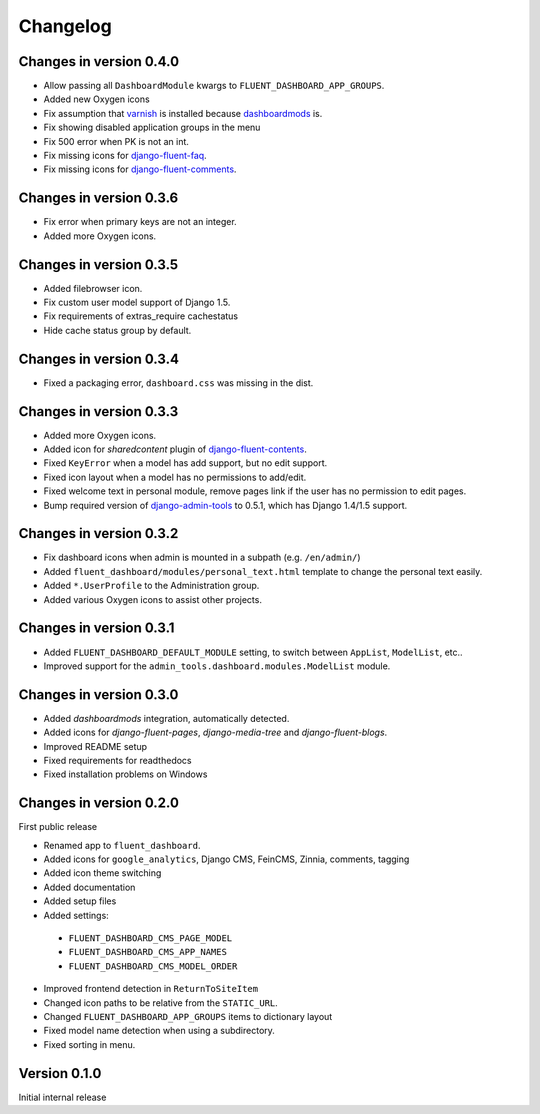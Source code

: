 Changelog
=========

Changes in version 0.4.0
------------------------

* Allow passing all ``DashboardModule`` kwargs to ``FLUENT_DASHBOARD_APP_GROUPS``.
* Added new Oxygen icons
* Fix assumption that varnish_ is installed because dashboardmods_ is.
* Fix showing disabled application groups in the menu
* Fix 500 error when PK is not an int.
* Fix missing icons for django-fluent-faq_.
* Fix missing icons for django-fluent-comments_.


Changes in version 0.3.6
------------------------

* Fix error when primary keys are not an integer.
* Added more Oxygen icons.


Changes in version 0.3.5
------------------------

* Added filebrowser icon.
* Fix custom user model support of Django 1.5.
* Fix requirements of extras_require cachestatus
* Hide cache status group by default.


Changes in version 0.3.4
------------------------

* Fixed a packaging error, ``dashboard.css`` was missing in the dist.


Changes in version 0.3.3
------------------------

* Added more Oxygen icons.
* Added icon for *sharedcontent* plugin of django-fluent-contents_.
* Fixed ``KeyError`` when a model has add support, but no edit support.
* Fixed icon layout when a model has no permissions to add/edit.
* Fixed welcome text in personal module, remove pages link if the user has no permission to edit pages.
* Bump required version of django-admin-tools_ to 0.5.1, which has Django 1.4/1.5 support.


Changes in version 0.3.2
------------------------

* Fix dashboard icons when admin is mounted in a subpath (e.g. ``/en/admin/``)
* Added ``fluent_dashboard/modules/personal_text.html`` template to change the personal text easily.
* Added ``*.UserProfile`` to the Administration group.
* Added various Oxygen icons to assist other projects.


Changes in version 0.3.1
------------------------

* Added ``FLUENT_DASHBOARD_DEFAULT_MODULE`` setting, to switch between ``AppList``,  ``ModelList``, etc..
* Improved support for the ``admin_tools.dashboard.modules.ModelList`` module.


Changes in version 0.3.0
------------------------

* Added *dashboardmods* integration, automatically detected.
* Added icons for *django-fluent-pages*, *django-media-tree* and *django-fluent-blogs*.
* Improved README setup
* Fixed requirements for readthedocs
* Fixed installation problems on Windows


Changes in version 0.2.0
------------------------

First public release

* Renamed app to ``fluent_dashboard``.
* Added icons for ``google_analytics``, Django CMS, FeinCMS, Zinnia, comments, tagging
* Added icon theme switching
* Added documentation
* Added setup files
* Added settings:

 * ``FLUENT_DASHBOARD_CMS_PAGE_MODEL``
 * ``FLUENT_DASHBOARD_CMS_APP_NAMES``
 * ``FLUENT_DASHBOARD_CMS_MODEL_ORDER``

* Improved frontend detection in ``ReturnToSiteItem``
* Changed icon paths to be relative from the ``STATIC_URL``.
* Changed ``FLUENT_DASHBOARD_APP_GROUPS`` items to dictionary layout
* Fixed model name detection when using a subdirectory.
* Fixed sorting in menu.


Version 0.1.0
-------------

Initial internal release


.. _django-admin-tools: https://bitbucket.org/izi/django-admin-tools/wiki/Home
.. _django-fluent-contents: https://github.com/edoburu/django-fluent-contents
.. _django-fluent-comments: https://github.com/edoburu/django-fluent-comments
.. _django-fluent-faq: https://github.com/edoburu/django-fluent-faq
.. _dashboardmods: https://github.com/callowayproject/dashboardmods
.. _varnish: https://github.com/justquick/python-varnish_
